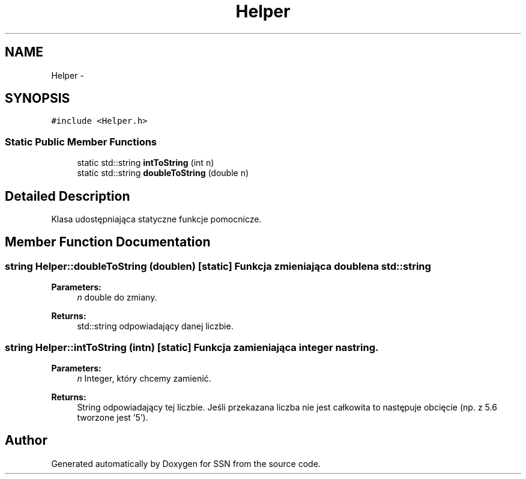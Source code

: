 .TH "Helper" 3 "Tue May 1 2012" "SSN" \" -*- nroff -*-
.ad l
.nh
.SH NAME
Helper \- 
.SH SYNOPSIS
.br
.PP
.PP
\fC#include <Helper\&.h>\fP
.SS "Static Public Member Functions"

.in +1c
.ti -1c
.RI "static std::string \fBintToString\fP (int n)"
.br
.ti -1c
.RI "static std::string \fBdoubleToString\fP (double n)"
.br
.in -1c
.SH "Detailed Description"
.PP 
Klasa udostępniająca statyczne funkcje pomocnicze\&. 
.SH "Member Function Documentation"
.PP 
.SS "string \fBHelper::doubleToString\fP (doublen)\fC [static]\fP"Funkcja zmieniająca double na std::string 
.PP
\fBParameters:\fP
.RS 4
\fIn\fP double do zmiany\&. 
.RE
.PP
\fBReturns:\fP
.RS 4
std::string odpowiadający danej liczbie\&. 
.RE
.PP

.SS "string \fBHelper::intToString\fP (intn)\fC [static]\fP"Funkcja zamieniająca integer na string\&. 
.PP
\fBParameters:\fP
.RS 4
\fIn\fP Integer, który chcemy zamienić\&. 
.RE
.PP
\fBReturns:\fP
.RS 4
String odpowiadający tej liczbie\&. Jeśli przekazana liczba nie jest całkowita to następuje obcięcie (np\&. z 5\&.6 tworzone jest '5')\&. 
.RE
.PP


.SH "Author"
.PP 
Generated automatically by Doxygen for SSN from the source code\&.
